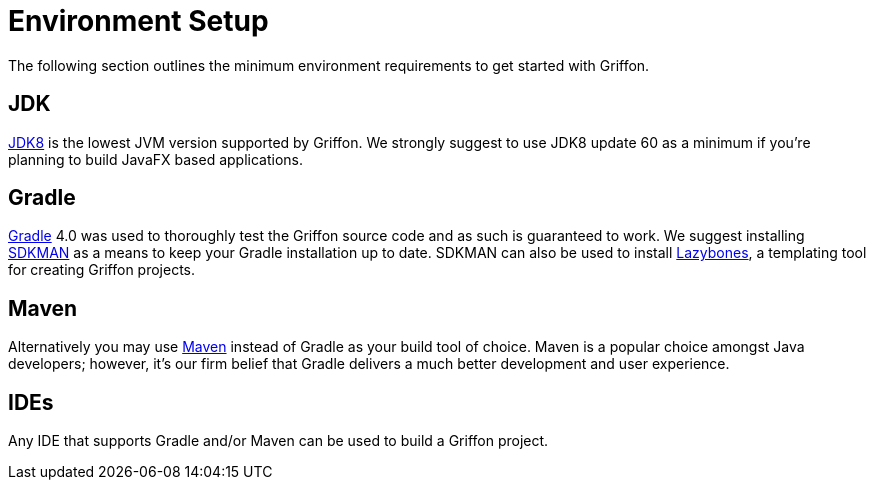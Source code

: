 
[[_getting_started_environment_setup]]
= Environment Setup

The following section outlines the minimum environment requirements to get started with Griffon.

== JDK

http://java.oracle.com[JDK8] is the lowest JVM version supported by Griffon. We strongly suggest
to use JDK8 update 60 as a minimum if you're planning to build JavaFX based applications.

== Gradle

http://gradle.org[Gradle] 4.0 was used to thoroughly test the Griffon source code and as such
is guaranteed to work. We suggest installing http://sdkman.io/[SDKMAN] as a means to keep your
Gradle installation up to date. SDKMAN can also be used to install http://github.com/pledbrook/lazybones[Lazybones],
a templating tool for creating Griffon projects.

== Maven

Alternatively you may use http://maven.apache.org[Maven] instead of Gradle as your build tool
of choice. Maven is a popular choice amongst Java developers; however, it's our firm belief that
Gradle delivers a much better development and user experience.

== IDEs

Any IDE that supports Gradle and/or Maven can be used to build a Griffon project.

